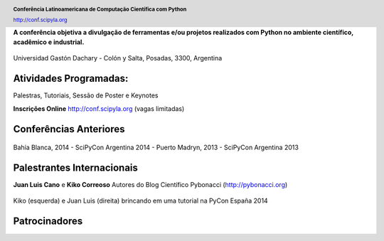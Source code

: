 .. =============================================================================
.. HEADER
.. =============================================================================

.. header::

    .. image:: img/head.png
        :align: center
        :scale: 120 %

    **Conferência Latinoamericana de Computação Científica com Python**

    http://conf.scipyla.org


.. =============================================================================
.. CONTENT
.. =============================================================================

.. class:: center

    **A conferência objetiva a divulgação de ferramentas e/ou
    projetos realizados com Python no ambiente científico, acadêmico e
    industrial.**

.. Figure:: img/map.png
    :align: center
    :scale: 90 %

    Universidad Gastón Dachary - Colón y Salta, Posadas, 3300, Argentina


Atividades Programadas:
^^^^^^^^^^^^^^^^^^^^^^^

.. class:: center

    Palestras, Tutoriais, Sessão de Poster e Keynotes

    **Inscrições Online** http://conf.scipyla.org (vagas limitadas)


Conferências Anteriores
^^^^^^^^^^^^^^^^^^^^^^^

.. figure:: img/past.png
    :align: center
    :scale: 180 %

    Bahía Blanca, 2014 - SciPyCon Argentina 2014 -
    Puerto Madryn, 2013 - SciPyCon Argentina 2013


Palestrantes Internacionais
^^^^^^^^^^^^^^^^^^^^^^^^^^^

.. class:: center

    **Juan Luis Cano** e **Kiko Correoso** Autores do
    Blog Científico Pybonacci (http://pybonacci.org)


.. figure:: img/pybonaccis.png
    :align: center
    :scale: 100 %

    Kiko (esquerda) e Juan Luis (direita) brincando em uma tutorial na
    PyCon España 2014


Patrocinadores
^^^^^^^^^^^^^^

.. image:: img/sponsors.png
    :align: center
    :scale: 100 %




